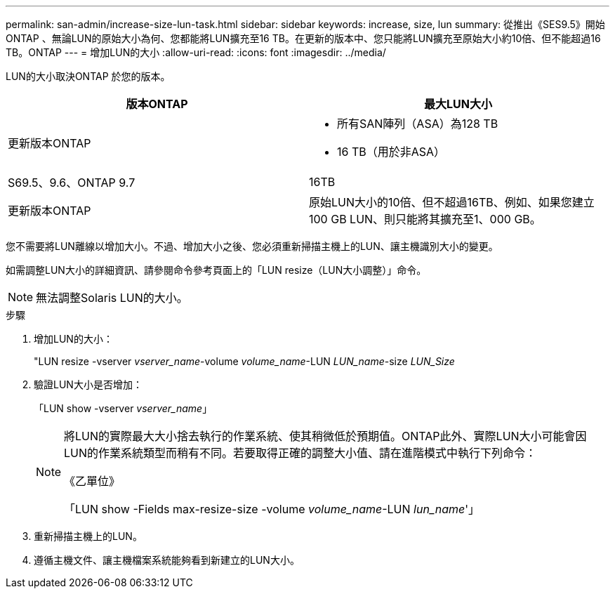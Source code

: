 ---
permalink: san-admin/increase-size-lun-task.html 
sidebar: sidebar 
keywords: increase, size, lun 
summary: 從推出《SES9.5》開始ONTAP 、無論LUN的原始大小為何、您都能將LUN擴充至16 TB。在更新的版本中、您只能將LUN擴充至原始大小約10倍、但不能超過16 TB。ONTAP 
---
= 增加LUN的大小
:allow-uri-read: 
:icons: font
:imagesdir: ../media/


[role="lead"]
LUN的大小取決ONTAP 於您的版本。

[cols="2"]
|===
| 版本ONTAP | 最大LUN大小 


| 更新版本ONTAP  a| 
* 所有SAN陣列（ASA）為128 TB
* 16 TB（用於非ASA）




| S69.5、9.6、ONTAP 9.7 | 16TB 


| 更新版本ONTAP | 原始LUN大小的10倍、但不超過16TB、例如、如果您建立100 GB LUN、則只能將其擴充至1、000 GB。 
|===
您不需要將LUN離線以增加大小。不過、增加大小之後、您必須重新掃描主機上的LUN、讓主機識別大小的變更。

如需調整LUN大小的詳細資訊、請參閱命令參考頁面上的「LUN resize（LUN大小調整）」命令。

[NOTE]
====
無法調整Solaris LUN的大小。

====
.步驟
. 增加LUN的大小：
+
"LUN resize -vserver _vserver_name_-volume _volume_name_-LUN _LUN_name_-size _LUN_Size_

. 驗證LUN大小是否增加：
+
「LUN show -vserver _vserver_name_」

+
[NOTE]
====
將LUN的實際最大大小捨去執行的作業系統、使其稍微低於預期值。ONTAP此外、實際LUN大小可能會因LUN的作業系統類型而稍有不同。若要取得正確的調整大小值、請在進階模式中執行下列命令：

《乙單位》

「LUN show -Fields max-resize-size -volume _volume_name_-LUN _lun_name_'」

====
. 重新掃描主機上的LUN。
. 遵循主機文件、讓主機檔案系統能夠看到新建立的LUN大小。

